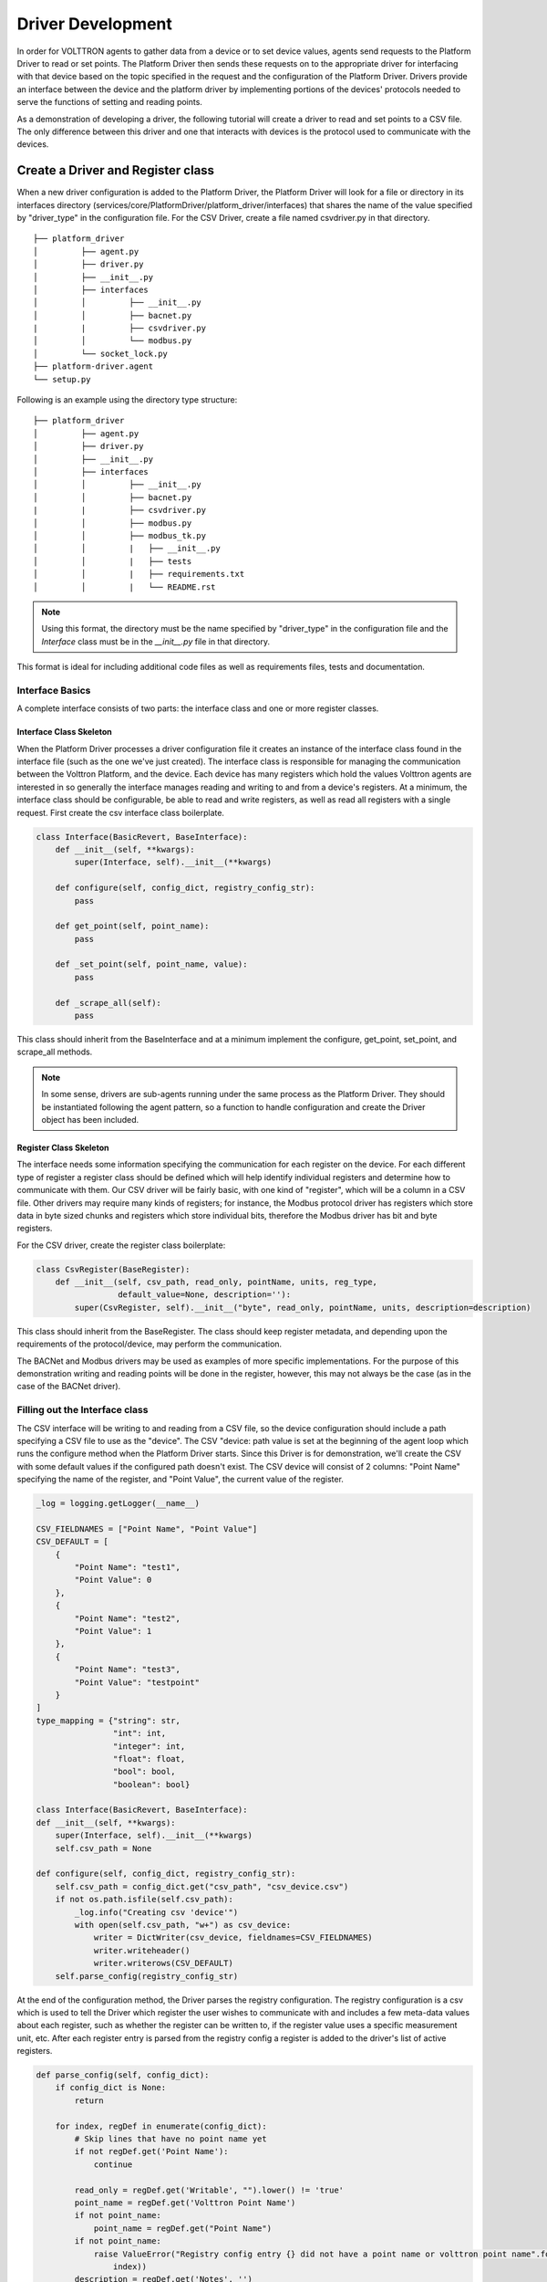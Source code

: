 .. _Driver-Development:

==================
Driver Development
==================

In order for VOLTTRON agents to gather data from a device or to set device values, agents send requests to the Platform
Driver to read or set points.  The Platform Driver then sends these requests on to the appropriate driver for
interfacing with that device based on the topic specified in the request and the configuration of the Platform Driver.
Drivers provide an interface between the device and the platform driver by implementing portions of the devices'
protocols needed to serve the functions of setting and reading points.

As a demonstration of developing a driver, the following tutorial will create a driver to read and set points to a CSV
file.  The only difference between this driver and one that interacts with devices is the protocol used to
communicate with the devices.


Create a Driver and Register class
**********************************

When a new driver configuration is added to the Platform Driver, the Platform Driver will look for a file or directory in
its interfaces directory (services/core/PlatformDriver/platform_driver/interfaces) that shares the name of the value
specified by "driver_type" in the configuration file.  For the CSV Driver, create a file named csvdriver.py in that
directory.

::

    ├── platform_driver
    │         ├── agent.py
    │         ├── driver.py
    │         ├── __init__.py
    │         ├── interfaces
    │         │         ├── __init__.py
    │         │         ├── bacnet.py
    |         |         ├── csvdriver.py
    │         │         └── modbus.py
    │         └── socket_lock.py
    ├── platform-driver.agent
    └── setup.py

Following is an example using the directory type structure:

::

    ├── platform_driver
    │         ├── agent.py
    │         ├── driver.py
    │         ├── __init__.py
    │         ├── interfaces
    │         │         ├── __init__.py
    │         │         ├── bacnet.py
    |         |         ├── csvdriver.py
    │         │         ├── modbus.py
    │         │         ├── modbus_tk.py
    │         │         |   ├── __init__.py
    │         │         |   ├── tests
    │         │         |   ├── requirements.txt
    │         │         |   └── README.rst

.. note::

    Using this format, the directory must be the name specified by "driver_type" in the configuration file and the
    `Interface` class must be in the `__init__.py` file in that directory.

This format is ideal for including additional code files as well as requirements files, tests and documentation.


Interface Basics
================

A complete interface consists of two parts: the interface class and one or more register classes.


Interface Class Skeleton
------------------------
When the Platform Driver processes a driver configuration file it creates an instance of the interface class found in the
interface file (such as the one we've just created).  The interface class is responsible for managing the communication
between the Volttron Platform, and the device.  Each device has many registers which hold the values Volttron agents are
interested in so generally the interface manages reading and writing to and from a device's registers.  At a minimum,
the interface class should be configurable, be able to read and write registers, as well as read all registers with a
single request.  First create the csv interface class boilerplate.

.. code-block:: python

    class Interface(BasicRevert, BaseInterface):
        def __init__(self, **kwargs):
            super(Interface, self).__init__(**kwargs)

        def configure(self, config_dict, registry_config_str):
            pass

        def get_point(self, point_name):
            pass

        def _set_point(self, point_name, value):
            pass

        def _scrape_all(self):
            pass

This class should inherit from the BaseInterface and at a minimum implement the configure, get_point, set_point, and
scrape_all methods.

.. Note::

   In some sense, drivers are sub-agents running under the same process as the Platform Driver. They should be
   instantiated following the agent pattern, so a function to handle configuration and create the Driver object has
   been included.


Register Class Skeleton
-----------------------

The interface needs some information specifying the communication for each register on the device.  For each different
type of register a register class should be defined which will help identify individual registers and determine how
to communicate with them.  Our CSV driver will be fairly basic, with one kind of "register", which will be a column in
a CSV file. Other drivers may require many kinds of registers;  for instance, the Modbus protocol driver has
registers which store data in byte sized chunks and registers which store individual bits, therefore the Modbus driver
has bit and byte registers.

For the CSV driver, create the register class boilerplate:

.. code-block:: python

    class CsvRegister(BaseRegister):
        def __init__(self, csv_path, read_only, pointName, units, reg_type,
                     default_value=None, description=''):
            super(CsvRegister, self).__init__("byte", read_only, pointName, units, description=description)

This class should inherit from the BaseRegister.  The class should keep register metadata, and depending upon the
requirements of the protocol/device, may perform the communication.

The BACNet and Modbus drivers may be used as examples of more specific implementations.  For the purpose of this
demonstration writing and reading points will be done in the register, however, this may not always be the case (as in
the case of the BACNet driver).


Filling out the Interface class
===============================

The CSV interface will be writing to and reading from a CSV file, so the device configuration should include a path
specifying a CSV file to use as the "device".  The CSV "device: path value is set at the beginning of the agent loop
which runs the configure method when the Platform Driver starts.  Since this Driver is for demonstration, we'll create the
CSV with some default values if the configured path doesn't exist.  The CSV device will consist of 2 columns: "Point
Name" specifying the name of the register, and "Point Value", the current value of the register.

.. code-block:: python

    _log = logging.getLogger(__name__)

    CSV_FIELDNAMES = ["Point Name", "Point Value"]
    CSV_DEFAULT = [
        {
            "Point Name": "test1",
            "Point Value": 0
        },
        {
            "Point Name": "test2",
            "Point Value": 1
        },
        {
            "Point Name": "test3",
            "Point Value": "testpoint"
        }
    ]
    type_mapping = {"string": str,
                    "int": int,
                    "integer": int,
                    "float": float,
                    "bool": bool,
                    "boolean": bool}

    class Interface(BasicRevert, BaseInterface):
    def __init__(self, **kwargs):
        super(Interface, self).__init__(**kwargs)
        self.csv_path = None

    def configure(self, config_dict, registry_config_str):
        self.csv_path = config_dict.get("csv_path", "csv_device.csv")
        if not os.path.isfile(self.csv_path):
            _log.info("Creating csv 'device'")
            with open(self.csv_path, "w+") as csv_device:
                writer = DictWriter(csv_device, fieldnames=CSV_FIELDNAMES)
                writer.writeheader()
                writer.writerows(CSV_DEFAULT)
        self.parse_config(registry_config_str)

At the end of the configuration method, the Driver parses the registry configuration.  The registry configuration is
a csv which is used to tell the Driver which register the user wishes to communicate with and includes a few meta-data
values about each register, such as whether the register can be written to, if the register value uses a specific
measurement unit, etc.  After each register entry is parsed from the registry config a register is added to the
driver's list of active registers.

.. code-block:: python

    def parse_config(self, config_dict):
        if config_dict is None:
            return

        for index, regDef in enumerate(config_dict):
            # Skip lines that have no point name yet
            if not regDef.get('Point Name'):
                continue

            read_only = regDef.get('Writable', "").lower() != 'true'
            point_name = regDef.get('Volttron Point Name')
            if not point_name:
                point_name = regDef.get("Point Name")
            if not point_name:
                raise ValueError("Registry config entry {} did not have a point name or volttron point name".format(
                    index))
            description = regDef.get('Notes', '')
            units = regDef.get('Units', None)
            default_value = regDef.get("Default Value", "").strip()
            if not default_value:
                default_value = None
            type_name = regDef.get("Type", 'string')
            reg_type = type_mapping.get(type_name, str)

            register = CsvRegister(
                self.csv_path,
                read_only,
                point_name,
                units,
                reg_type,
                default_value=default_value,
                description=description)

            if default_value is not None:
                self.set_default(point_name, register.value)

            self.insert_register(register)

Since the driver's registers will be doing the work of parsing the registers the interface only needs to select the
correct register to read from or write to and instruct the register to perform the corresponding unit of work.

.. code-block:: python

    def get_point(self, point_name):
        register = self.get_register_by_name(point_name)
        return register.get_state()

    def _set_point(self, point_name, value):
        register = self.get_register_by_name(point_name)
        if register.read_only:
            raise IOError("Trying to write to a point configured read only: " + point_name)
        register.set_state(value)
        return register.get_state()

    def _scrape_all(self):
        result = {}
        read_registers = self.get_registers_by_type("byte", True)
        write_registers = self.get_registers_by_type("byte", False)
        for register in read_registers + write_registers:
            result[register.point_name] = register.get_state()
        return result


Writing the Register class
==========================

The CSV driver's register class is responsible for parsing the CSV, reading the corresponding rows to return the
register's current value and writing updated values into the CSV for the register.  On a device which communicates via
a protocol such as Modbus the same units of work would be done, but using pymodbus to perform the reads and writes.
Here, Python's CSV library will be used as our "protocol implementation".

The Register class determines which file to read based on values passed from the Interface class.

.. code-block:: python

    class CsvRegister(BaseRegister):
        def __init__(self, csv_path, read_only, pointName, units, reg_type,
                     default_value=None, description=''):
            super(CsvRegister, self).__init__("byte", read_only, pointName, units,
                                              description=description)
            self.csv_path = csv_path

To find its value the register will read the CSV file, iterate over each row until a row with the point name the same
as the register name at which point it extracts the point value, and returns it.  The register should be written to
handle problems which may occur, such as no correspondingly named row being present in the CSV file.

.. code-block:: python

    def get_state(self):
        if os.path.isfile(self.csv_path):
            with open(self.csv_path, "r") as csv_device:
                reader = DictReader(csv_device)
                for point in reader:
                    if point.get("Point Name") == self.point_name:
                        point_value = point.get("Point Value")
                        if not point_value:
                            raise RuntimeError("Point {} not set on CSV Device".format(self.point_name))
                        else:
                            return point_value
            raise RuntimeError("Point {} not found on CSV Device".format(self.point_name))
        else:
            raise RuntimeError("CSV device at {} does not exist".format(self.csv_path))

Likewise to overwrite an existing value, the register will iterate over each row until the point name matches the
register name, saving the output as it goes.  When it finds the correct row it instead saves the output updated with the
new value then continues on.  Finally it writes the output back to the csv.

.. code-block:: python

    def set_state(self, value):
        _log.info("Setting state for {} on CSV Device".format(self.point_name))
        field_names = []
        points = []
        found = False
        with open(self.csv_path, "r") as csv_device:
            reader = DictReader(csv_device)
            field_names = reader.fieldnames
            for point in reader:
                if point["Point Name"] == self.point_name:
                    found = True
                    point_copy = point
                    point_copy["Point Value"] = value
                    points.append(point_copy)
                else:
                    points.append(point)

        if not found:
            raise RuntimeError("Point {} not found on CSV Device".format(self.point_name))
        else:
            with open(self.csv_path, "w") as csv_device:
                writer = DictWriter(csv_device, fieldnames=field_names)
                writer.writeheader()
                writer.writerows([dict(row) for row in points])
        return self.get_state()

At this point we should be able to scrape the CSV device using the Platform Driver and set points using the actuator.

Creating Driver Configurations
==============================

The configuration files for the CSV driver are very simple, but in general, the device configuration should specify
the parameters which the interface requires to communicate with the device and the registry configuration contains
rows which correspond to registers and specifies their usage.

Here's the driver configuration for the CSV driver:

.. code-block:: json

    {
        "driver_config": {"csv_path": "csv_driver.csv"},
        "driver_type": "csvdriver",
        "registry_config":"config://csv_registers.csv",
        "interval": 30,
        "timezone": "UTC"
    }

.. Note::

    The "driver_type" value must match the name of the driver's python file as this is what the Platform Driver
    will look for when searching for the correct interface.

And here's the registry configuration:

.. csv-table::

    Volttron Point Name,Point Name,Writable
    test1,test1,true
    test2,test2,true
    test3,test3,true

The BACNet and Modbus driver docs and example configurations can be used to compare these configurations to more complex
configurations.


Testing your driver
*******************
To test the driver's scrape all functionality, one can install a ListenerAgent and Platform Driver with the driver's
configurations, and run them.  To do so for the CSV driver using the configurations above: activate the Volttron
environment start the platform, tail the platform's log file, then try the following:

.. code-block:: bash

    python scripts/install-agent.py -s examples/ListenerAgent
    python scripts/install-agent.py -s services/core/PlatformDriver -c services/core/PlatformDriver/platform-driver.json
    vctl config store platform.driver devices/<campus>/<building>/csv_driver <path to driver configuration>
    vctl config store platform.driver <registry config path from driver configuration> <path to registry configuration>

.. Note::

    `vctl config list platform.driver` will list device and registry configurations stored for the platform driver and
    `vctl config delete platform.driver <config in configs list>` can be used to remove a configuration entry -
    these commands are very useful for debugging

After the Platform Driver starts the driver's output should appear in the logs at regular intervals based on the
Platform Driver's configuration.

Here is some sample CSV driver output:

.. code-block:: console

    2019-11-15 10:32:00,010 (listeneragent-3.3 22996) listener.agent INFO: Peer: pubsub, Sender: platform.driver:, Bus:
    , Topic: devices/pnnl/isb1/csv_driver/all, Headers: {'Date': '2019-11-15T18:32:00.001360+00:00', 'TimeStamp':
    '2019-11-15T18:32:00.001360+00:00', 'SynchronizedTimeStamp': '2019-11-15T18:32:00.000000+00:00',
    'min_compatible_version': '3.0', 'max_compatible_version': ''}, Message:
    [{'test1': '0', 'test2': '1', 'test3': 'testpoint'},
     {'test1': {'type': 'integer', 'tz': 'UTC', 'units': None},
      'test2': {'type': 'integer', 'tz': 'UTC', 'units': None},
      'test3': {'type': 'integer', 'tz': 'UTC', 'units': None}}]

This output is an indication of the basic scrape all functionality working in the Interface class - in our
implementation this is also an indication of the basic functionality of the Interface class "get_point" method and
Register class "get_state" methods working (although edge cases should still be tested!).

To test the Interface's "set_point" method and Register's "set_state" method we'll need to use the Actuator agent.
The following agent code can be used to alternate a point's value on a schedule using the actuator, as well as perform
an action based on a pubsub subscription to a single point:

.. code-block:: python

    def CsvDriverAgent(config_path, **kwargs):
        """Parses the Agent configuration and returns an instance of
        the agent created using that configuration.

        :param config_path: Path to a configuration file.

        :type config_path: str
        :returns: Csvdriveragent
        :rtype: Csvdriveragent
        """
        _log.debug("Config path: {}".format(config_path))
        try:
            config = utils.load_config(config_path)
        except Exception:
            config = {}

        if not config:
            _log.info("Using Agent defaults for starting configuration.")
        _log.debug("config_dict before init: {}".format(config))
        utils.update_kwargs_with_config(kwargs, config)
        return Csvdriveragent(**kwargs)


    class Csvdriveragent(Agent):
        """
        Document agent constructor here.
        """

        def __init__(self, csv_topic="", **kwargs):
            super(Csvdriveragent, self).__init__(**kwargs)
            _log.debug("vip_identity: " + self.core.identity)

            self.agent_id = "csv_actuation_agent"
            self.csv_topic = csv_topic

            self.value = 0
            self.default_config = {
                "csv_topic": self.csv_topic
            }

            # Set a default configuration to ensure that self.configure is called immediately to setup
            # the agent.
            self.vip.config.set_default("config", self.default_config)

            # Hook self.configure up to changes to the configuration file "config".
            self.vip.config.subscribe(self.configure, actions=["NEW", "UPDATE"], pattern="config")

        def configure(self, config_name, action, contents):
            """
            Called after the Agent has connected to the message bus. If a configuration exists at startup
            this will be called before onstart.

            Is called every time the configuration in the store changes.
            """
            config = self.default_config.copy()
            config.update(contents)

            _log.debug("Configuring Agent")
            _log.debug(config)

            self.csv_topic = config.get("csv_topic", "")

            # Unsubscribe from everything.
            self.vip.pubsub.unsubscribe("pubsub", None, None)

            self.vip.pubsub.subscribe(peer='pubsub',
                                      prefix="devices/" + self.csv_topic + "/all",
                                      callback=self._handle_publish)

        def _handle_publish(self, peer, sender, bus, topic, headers, message):
            _log.info("Device {} Publish: {}".format(self.csv_topic, message))

        @Core.receiver("onstart")
        def onstart(self, sender, **kwargs):
            """
            This is method is called once the Agent has successfully connected to the platform.
            This is a good place to setup subscriptions if they are not dynamic or
            do any other startup activities that require a connection to the message bus.
            Called after any configurations methods that are called at startup.

            Usually not needed if using the configuration store.
            """
            self.core.periodic(30, self.actuate_point)

        def actuate_point(self):
            _now = get_aware_utc_now()
            str_now = format_timestamp(_now)
            _end = _now + td(seconds=10)
            str_end = format_timestamp(_end)
            schedule_request = [[self.csv_topic, str_now, str_end]]
            result = self.vip.rpc.call(
                'platform.actuator', 'request_new_schedule', self.agent_id, 'my_test', 'HIGH', schedule_request).get(
                timeout=4)
            point_topic = self.csv_topic + "/" + "test1"
            result = self.vip.rpc.call(
                'platform.actuator', 'set_point', self.agent_id, point_topic, self.value).get(
                timeout=4)
            self.value = 0 if self.value is 1 else 1

        @Core.receiver("onstop")
        def onstop(self, sender, **kwargs):
            """
            This method is called when the Agent is about to shutdown, but before it disconnects from
            the message bus.
            """
            pass


    def main():
        """Main method called to start the agent."""
        utils.vip_main(CsvDriverAgent,
                       version=__version__)


    if __name__ == '__main__':
        # Entry point for script
        try:
            sys.exit(main())
        except KeyboardInterrupt:
            pass

While this code runs, since the Actuator is instructing the Interface to set points on the device, the pubsub all
publish can be used to check that the values are changing as expected.
